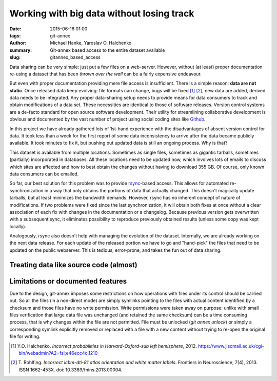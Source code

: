 Working with big data without losing track
******************************************

:date: 2015-06-16 01:00
:tags: git-annex
:author: Michael Hanke, Yaroslav O. Halchenko
:summary: Git-annex based access to the entire dataset available
:slug: gitannex_based_access

Data sharing can be very simple: just put a few files on a web-server.
However, without (at least) proper documentation re-using a dataset that has
been *thrown over the wall* can be a fairly expensive endeavour.

But even with proper documentation providing mere file access is insufficient.
There is a simple reason: **data are not static**. Once released data keep
evolving: file formats can change, bugs will be fixed [1]_ [2]_, new data are added,
derived data needs to be integrated. Any proper data-sharing setup needs to
provide means for data consumers to track and obtain modifications of a data
set. These necessities are identical to those of software releases. Version
control systems are a de-facto standard for open source software development.
Their utility for streamlining collaborative development is obvious and
documented by the vast number of project using social coding sites like `Github
<http://www.github.com>`_.

In this project we have already gathered lots of 1st-hand experience with the
disadvantages of absent version control for data. It took less than a week for
the first report of some data inconsistency to arrive after the data became
publicly available.  It took minutes to fix it, but pushing out updated data is
still an ongoing process. Why is that?

This dataset is available from multiple locations. Sometimes as single files,
sometimes as gigantic tarballs, sometimes (partially) incorporated in
databases. All these locations need to be updated now, which involves lots of
emails to discuss which sites are affected and how to best obtain the changes
without having to download 355 GB. Of course, only known data consumers can be
emailed.

So far, our best solution for this problem was to provide `rsync
<http://rsync.samba.org/>`_-based access. This allows for automated
re-synchronization in a way that only obtains the portions of data that
actually changed. This doesn't magically update tarballs, but at least
minimizes the bandwidth demands. However, rsync has no inherent concept of
nature of modifications. If two problems were fixed since the last
synchronization, it will obtain both fixes at once without a clear association
of each fix with changes in the documentation or a changelog.  Because
previous version gets overwritten with a subsequent sync, it
eliminates possibility to reproduce previously obtained results (unless
some copy was kept locally).

Analogously, rsync also doesn't help with managing the evolution of the dataset. Internally,
we are already working on the next data release. For each update of the
released portion we have to go and "hand-pick" the files that need to be
updated on the public webserver. This is tedious, error-prone, and takes the
fun out of data sharing.

Treating data like source code (almost)
=======================================

Limitations or documented features
==================================

Due to the design, git-annex imposes some restrictions on how
operations with files under its control should be carried out.  So all
the files (in a non-direct mode) are simply symlinks pointing to the
files with actual content identified by a checksum and those files
have no write permission.  Write permissions were taken away on
purpose: unlike with small files verification that large data file was
unchanged (and retained the same checksum) can be a time consuming
process, that is why changes within the file are not permitted.  File
must be unlocked (`git annex unlock`) or simply a corresponding
symlink explicitly removed or replaced with a file with a new content
without trying to re-open the original file for writing.


.. |---| unicode:: U+02014 .. em dash
.. [1] Y.O. Halchenko. *Incorrect probabilities in
   Harvard-Oxford-sub left hemisphere*, 2012.
   https://www.jiscmail.ac.uk/cgi-bin/webadmin?A2=fsl;e46ecc4c.1210
.. [2] T. Rohlfing. *Incorrect icbm-dti-81 atlas orientation and white matter
   labels*. Frontiers in Neuroscience, 7(4), 2013. ISSN 1662-453X. doi:
   10.3389/fnins.2013.00004.

